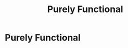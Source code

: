 :PROPERTIES:
:ID:       f8e8a3b7-7919-42e2-bda0-0dd3cafc9f2c
:END:
#+title: Purely Functional

* Purely Functional
